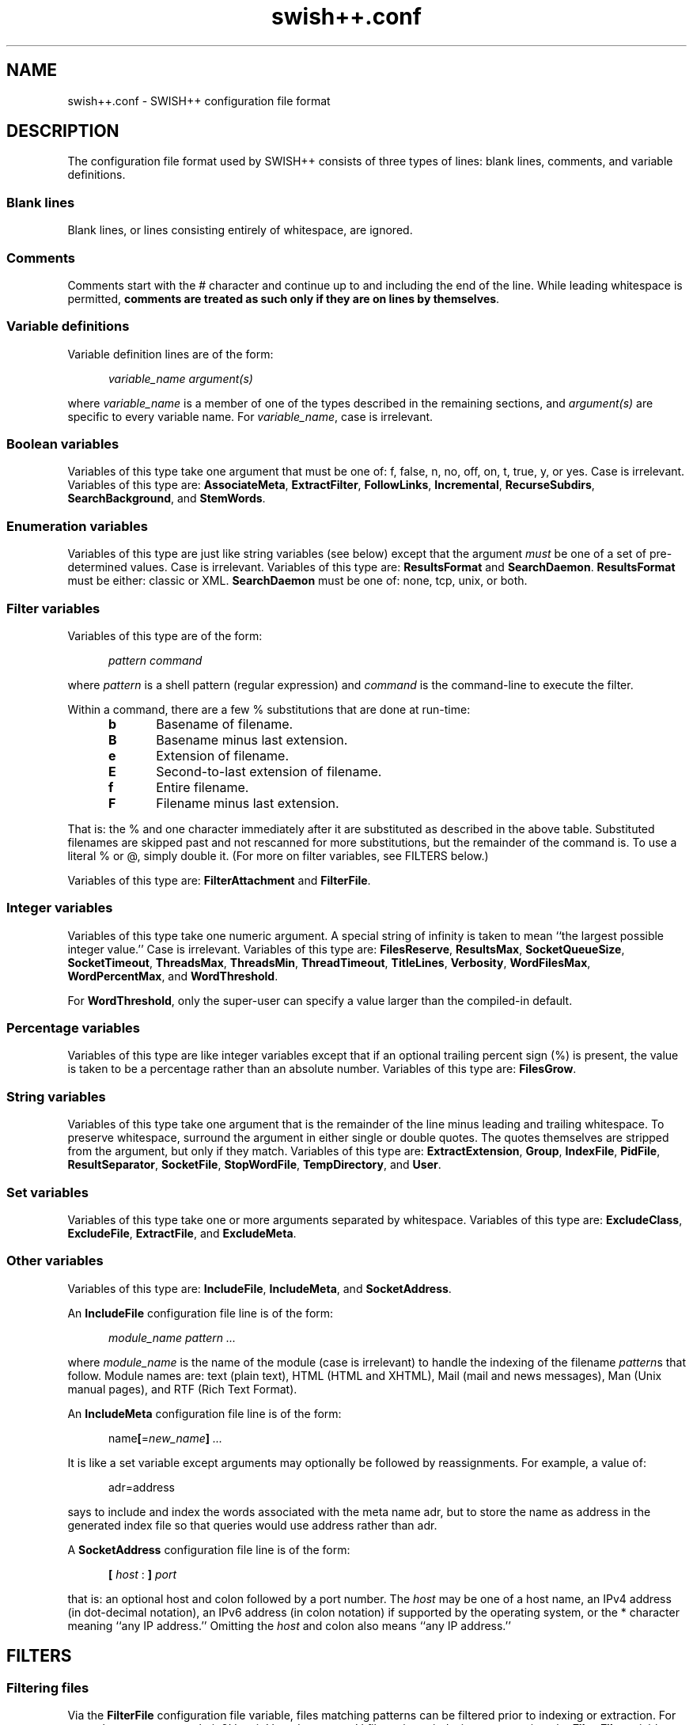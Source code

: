 .\"
.\"	SWISH++
.\"	swish++.conf.4
.\"
.\"	Copyright (C) 1998  Paul J. Lucas
.\"
.\"	This program is free software; you can redistribute it and/or modify
.\"	it under the terms of the GNU General Public License as published by
.\"	the Free Software Foundation; either version 2 of the License, or
.\"	(at your option) any later version.
.\"
.\"	This program is distributed in the hope that it will be useful,
.\"	but WITHOUT ANY WARRANTY; without even the implied warranty of
.\"	MERCHANTABILITY or FITNESS FOR A PARTICULAR PURPOSE.  See the
.\"	GNU General Public License for more details.
.\"
.\"	You should have received a copy of the GNU General Public License
.\"	along with this program; if not, write to the Free Software
.\"	Foundation, Inc., 675 Mass Ave, Cambridge, MA 02139, USA.
.\"
.\" ---------------------------------------------------------------------------
.\" define code-start macro
.de cS
.sp
.nf
.RS 5
.ft CW
.ta .5i 1i 1.5i 2i 2.5i 3i 3.5i 4i 4.5i 5i 5.5i
..
.\" define code-end macro
.de cE
.ft 1
.RE
.fi
.if !'\\$1'0' .sp
..
.\" ---------------------------------------------------------------------------
.TH "\f3swish++.conf\f1" 4 "November 29, 2002" "SWISH++"
.SH NAME
swish++.conf \- SWISH++ configuration file format
.SH DESCRIPTION
The configuration file format used by SWISH++ consists of three types of lines:
blank lines, comments, and variable definitions.
.SS Blank lines
Blank lines, or lines consisting entirely of whitespace, are ignored.
.SS Comments
Comments start with the \f(CW#\f1 character
and continue up to and including the end of the line.
While leading whitespace is permitted,
.BR "comments are treated as such only if they are on lines by themselves" .
.SS Variable definitions
Variable definition lines are of the form:
.cS
.ft 2
variable_name argument(s)
.cE
where
.I variable_name
is a member of one of the types described in the remaining sections, and
.I argument(s)
are specific to every variable name.
For
.IR variable_name ,
case is irrelevant.
.SS Boolean variables
Variables of this type take one argument that must be one of:
\f(CWf\f1,
\f(CWfalse\f1,
\f(CWn\f1,
\f(CWno\f1,
\f(CWoff\f1,
\f(CWon\f1,
\f(CWt\f1,
\f(CWtrue\f1,
\f(CWy\f1,
or
\f(CWyes\f1.
Case is irrelevant.
Variables of this type are:
.BR AssociateMeta ,
.BR ExtractFilter ,
.BR FollowLinks ,
.BR Incremental ,
.BR RecurseSubdirs ,
.BR SearchBackground ,
and
.BR StemWords .
.SS Enumeration variables
Variables of this type are just like string variables (see below)
except that the argument
.I must
be one of a set of pre-determined values.
Case is irrelevant.
Variables of this type are:
.B ResultsFormat
and
.BR SearchDaemon .
.B ResultsFormat
must be either:
\f(CWclassic\f1
or
\f(CWXML\f1.
.B SearchDaemon
must be one of:
\f(CWnone\f1,
\f(CWtcp\f1,
\f(CWunix\f1,
or
\f(CWboth\f1.
.SS Filter variables
Variables of this type are of the form:
.cS
\f2pattern command\fP
.cE
where
.I pattern
is a shell pattern (regular expression) and
.I command
is the command-line to execute the filter.
.PP
Within a command,
there are a few \f(CW%\f1 substitutions
that are done at run-time:
.PP
.RS 5
.PD 0
.TP 5
.B b
Basename of filename.
.TP
.B B
Basename minus last extension.
.TP
.B e
Extension of filename.
.TP
.B E
Second-to-last extension of filename.
.TP
.B f
Entire filename.
.TP
.B F
Filename minus last extension.
.RE
.PD
.PP
That is: the \f(CW%\f1 and one character immediately after it
are substituted as described in the above table.
Substituted filenames are skipped past and not rescanned for more substitutions,
but the remainder of the command is.
To use a literal \f(CW%\f1 or \f(CW@\f1, simply double it.
(For more on filter variables, see FILTERS below.)
.PP
Variables of this type are:
.B FilterAttachment
and
.BR FilterFile .
.SS Integer variables
Variables of this type take one numeric argument.
A special string of \f(CWinfinity\f1 is taken to mean
``the largest possible integer value.''
Case is irrelevant.
Variables of this type are:
.BR FilesReserve ,
.BR ResultsMax ,
.BR SocketQueueSize ,
.BR SocketTimeout ,
.BR ThreadsMax ,
.BR ThreadsMin ,
.BR ThreadTimeout ,
.BR TitleLines ,
.BR Verbosity ,
.BR WordFilesMax ,
.BR WordPercentMax ,
and
.BR WordThreshold .
.PP
For
.BR WordThreshold ,
only the super-user can specify a value larger than the compiled-in default.
.SS Percentage variables
Variables of this type are like integer variables
except that if an optional trailing percent sign (\f(CW%\f1) is present,
the value is taken to be a percentage rather than an absolute number.
Variables of this type are:
.BR FilesGrow .
.SS String variables
Variables of this type take one argument that is the remainder of the line
minus leading and trailing whitespace.
To preserve whitespace,
surround the argument in either single or double quotes.
The quotes themselves are stripped from the argument,
but only if they match.
Variables of this type are:
.BR ExtractExtension ,
.BR Group ,
.BR IndexFile ,
.BR PidFile ,
.BR ResultSeparator ,
.BR SocketFile ,
.BR StopWordFile ,
.BR TempDirectory ,
and
.BR User .
.SS Set variables
Variables of this type take one or more arguments separated by whitespace.
Variables of this type are:
.BR ExcludeClass ,
.BR ExcludeFile ,
.BR ExtractFile ,
and
.BR ExcludeMeta .
.SS Other variables
Variables of this type are:
.BR IncludeFile ,
.BR IncludeMeta ,
and
.BR SocketAddress .
.P
An
.B IncludeFile
configuration file line is of the form:
.cS
\f2module_name\fP \f2pattern ...\fP
.cE
where
.I "module_name"
is the name of the module
(case is irrelevant)
to handle the indexing of the filename
.IR pattern s
that follow.
Module names are:
\f(CWtext\f1 (plain text),
\f(CWHTML\f1 (HTML and XHTML),
\f(CWMail\f1 (mail and news messages),
\f(CWMan\f1 (Unix manual pages),
and
\f(CWRTF\f1 (Rich Text Format).
.P
An
.B IncludeMeta
configuration file line is of the form:
.cS
name\f3[\fP=\f2new_name\fP\f3]\fP \f2...\fP
.cE
It is like a set variable except arguments may optionally be followed
by reassignments.
For example, a value of:
.cS
adr=address
.cE
says to include and index the words associated with the meta name \f(CWadr\f1,
but to store the name as \f(CWaddress\f1 in the generated index file
so that queries would use \f(CWaddress\f1 rather than \f(CWadr\f1.
.P
A
.B SocketAddress
configuration file line is of the form:
.cS
\f3[\fP \f2host\fP : \f3]\fP \f2port\fP
.cE
that is: an optional host and colon
followed by a port number.
The
.I host
may be one of a host name, an IPv4 address (in dot-decimal notation),
an IPv6 address (in colon notation)
if supported by the operating system,
or the \f(CW*\f1 character
meaning ``any IP address.''
Omitting the
.I host
and colon also means ``any IP address.''
.SH FILTERS
.SS Filtering files
Via the
.B FilterFile
configuration file variable,
files matching patterns can be filtered
prior to indexing or extraction.
For example,
to uncompress \f(CWbzip2\f1'd, \f(CWgzip\f1'd, and \f(CWcompress\f1'd files
prior to indexing or extraction, the
.B FilterFile
variable lines in a configuration file would be:
.cS
FilterFile *.bz2  bunzip2 -c %f > @%F
FilterFile *.gz   gunzip -c %f > @%F
FilterFile *.Z    uncompress -c %f > @%F
.cE
Given that, a filename such as \f(CWfoo.txt.gz\f1 would become \f(CWfoo.txt\f1.
If files having \f(CWtxt\f1 extensions should be indexed, then it will be.
Note that the command on the
.B FilterFile
line must
.I not
simply be:
.cS
gunzip @%f				# WRONG!
.cE
because \f(CWgunzip\f1 will
.I replace
the compressed file with the uncompressed one.
.PP
Here's an example to convert PDF to plain text for indexing using the
.BR xpdf (1)
package's \f(CWpdftotext\f1 command:
.cS
FilterFile *.pdf  pdftotext %f @%F.txt
.cE
A file can be filtered more than once prior to indexing or extraction, i.e.,
filters can be ``chained'' together.
For example, if the uncompression and PDF examples shown above
are used together,
compressed PDF files will also be indexed or extracted, i.e.,
filenames ending with one of
\f(CW.pdf.bz2\f1, \f(CW.pdf.gz\f1, or \f(CW.pdf.Z\f1
double extensions.
.PP
Note, however, that just because a filename has an extension
for which a filter has been specified does
.I not
mean that a file will be filtered
and subsequently indexed or extracted.
When
.B index
or
.B extract
encounters a file having an extension for which a filter has been specified,
it performs the filename substitution(s) on it first
to determine what the target filename would be.
If the extension of
.I that
filename should be indexed or extracted
(because it is among the set of extensions specified with either the
.B \-e
or
.B \-\-pattern
options or the
.B IncludeFile
variable
or is not among the set specified with either the
.B \-E
or
.B \-\-no-pattern
options or the
.B ExcludeFile
variable),
.I then
the filter(s) are executed to create it.
.SS Filtering attachments
Via the
.B FilterAttachment
configuration file variable,
e-mail attachments whose MIME types match particular patterns
can be filtered and thus indexed.
An attachment is written to a temporary file by itself
(after having been base-64 decoded, if necessary)
and a filter command is called on that file.
.PP
For example,
to convert a PDF attachment to plain text so it can be indexed, the
.B FilterAttachment
variable line in a configuration file would be:
.cS
FilterAttachment application/pdf    pdftotext %f @%F.txt
.cE
MIME types
.I must
be specified entirely in lower case.
Patterns can be useful for MIME types.
For example:
.cS
FilterAttachment application/*word  extract -f %f > @%F.txt
.cE
can be used regardless of whether the MIME type is
\f(CWapplication/msword\f1 (the official MIME type for Microsoft Word documents)
or
\f(CWapplication/vnd.ms-word\f1 (an older version).
.PP
The MIME types that are built into
.BR index (1)
are:
\f(CWtext/plain\f1,
\f(CWtext/enriched\f1 (but only if the RTF module is compiled in),
\f(CWtext/html\f1 (but only if the HTML module is compiled in),
\f(CWtext/*vcard\f1,
\f(CWmessage/rfc822\f1,
\f(CWmultipart/\f1\f2something\f1
(where
.I something
is one of:
\f(CWalternative\f1, \f(CWmixed\f1, or \f(CWparallel\f1).
.B FilterAttachment
variable lines can override the handling of the built-in MIME types.
.PP
Unlike file filters, attachment filters
.I must
convert directly to plain text
and can not be ``chained'' together.
(This restriction exists because there is no way to know
what any intermediate MIME types would be to apply more filters.)
.SH SEE ALSO
.BR bzip (1),
.BR compress (1),
.BR extract (1),
.BR gunzip (1),
.BR gzip (1),
.BR index (1),
.BR pdftotext (1),
.BR search (1),
.BR uncompress (1),
.BR glob (7)
.PP
Nathaniel S. Borenstein.
``The text/enriched MIME Content-type,''
.IR "Request for Comments 1563" ,
Network Working Group of the Internet Engineering Task Force,
January 1994.
.PP
David H. Crocker.
``Standard for the Format of ARPA Internet Text Messages,''
.IR "Request for Comments 822" ,
Department of Electrical Engineering,
University of Delaware,
August 1982.
.PP
Frank Dawson and Tim Howes.
``vCard MIME Directory Profile,''
.IR "Request for Comments 2426" ,
Network Working Group of the Internet Engineering Task Force,
September 1998.
.PP
Ned Freed and Nathaniel S. Borenstein.
``Multipurpose Internet Mail Extensions (MIME) Part One: Format of Internet Message Bodies,''
.IR "Request for Comments 2045" ,
RFC 822 Extensions Working Group of the Internet Engineering Task Force,
November 1996.
.PP
International Standards Organization.
``ISO/IEC 9945-2: Information Technology
-- Portable Operating System Interface (POSIX)
-- Part 2: Shell and Utilities,''
1993.
.PP
Steven Pemberton, et al.
.IR "XHTML 1.0: The Extensible HyperText Markup Language" ,
World Wide Web Consortium,
January 2000.
.SH AUTHOR
Paul J. Lucas
.RI < pauljlucas@mac.com >

